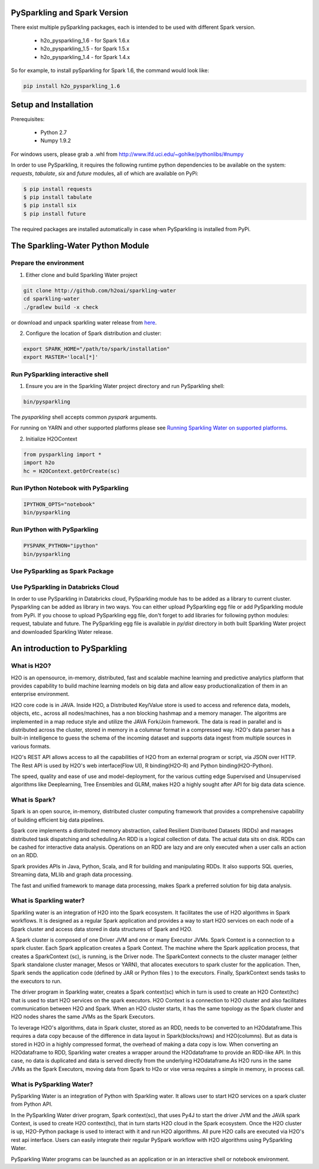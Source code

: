 PySparkling and Spark Version
=============================
There exist multiple pySparkling packages, each is intended to be used with different Spark version.

 - h2o_pysparkling_1.6 - for Spark 1.6.x
 - h2o_pysparkling_1.5 - for Spark 1.5.x
 - h2o_pysparkling_1.4 - for Spark 1.4.x

So for example, to install pySparkling for Spark 1.6, the command would look like:

.. code-block:: bash

    pip install h2o_pysparkling_1.6

Setup and Installation
======================

Prerequisites:
    
  - Python 2.7
  - Numpy 1.9.2

For windows users, please grab a .whl from http://www.lfd.uci.edu/~gohlke/pythonlibs/#numpy

In order to use PySparkling, it requires the following runtime python dependencies to be available on the system: *requests*, *tabulate*, *six* and *future* modules, all of which are available on PyPi:

.. code-block:: bash

  $ pip install requests
  $ pip install tabulate
  $ pip install six
  $ pip install future
  
The required packages are installed automatically in case when PySparkling is installed from PyPi.



The Sparkling-Water Python Module
=================================

Prepare the environment
-----------------------
1. Either clone and build Sparkling Water project

.. code-block:: bash

    git clone http://github.com/h2oai/sparkling-water
    cd sparkling-water
    ./gradlew build -x check


or download and unpack sparkling water release from  `here
<http://www.h2o.ai/download/sparkling-water/choose>`_.

2. Configure the location of Spark distribution and cluster:

.. code-block:: bash

    export SPARK_HOME="/path/to/spark/installation"
    export MASTER='local[*]'


Run PySparkling interactive shell
---------------------------------

1. Ensure you are in the Sparkling Water project directory and run PySparkling shell:

.. code-block:: bash

    bin/pysparkling


The *pysparkling* shell accepts common *pyspark* arguments.


For running on YARN and other supported platforms please see `Running Sparkling Water on supported platforms
<https://github.com/h2oai/sparkling-water/blob/master/DEVEL.md#TargetPlatforms>`_.


2. Initialize H2OContext

.. code:: python

      from pysparkling import *
      import h2o
      hc = H2OContext.getOrCreate(sc)


Run IPython Notebook with PySparkling
-------------------------------------
.. code-block:: bash

    IPYTHON_OPTS="notebook"
    bin/pysparkling


Run IPython with PySparkling
----------------------------
.. code-block:: bash

    PYSPARK_PYTHON="ipython"
    bin/pysparkling


Use PySparkling as Spark Package
--------------------------------
.. code-block:: bash
    export SPARKLING_EGG=$(ls $SPARKLING_HOME/py/dist/)
	$SPARK_HOME/bin/spark-submit --packages ai.h2o:sparkling-water-core_2.10:1.6.1 --py-files $SPARKLING_EGG ./py/examples/scripts/ChicagoCrimeDemo.py


Use PySparkling in Databricks Cloud
-----------------------------------
In order to use PySparkling in Databricks cloud, PySparkling module has to be added as a library to current cluster.
Pysparkling can be added as library in two ways. You can either upload PySparkling egg file or add PySparkling module
from PyPi. If you choose to upload PySparkling egg file, don't forget to add libraries for following python modules:
request, tabulate and future. The PySparkling egg file is available in *py/dist* directory in both built Sparkling
Water project and downloaded Sparkling Water release.

	
An introduction to PySparkling
==============================

What is H2O?
------------

H2O is an opensource, in-memory, distributed, fast and scalable machine learning and predictive analytics platform that provides capability to build machine learning models on big data and allow easy productionalization of them in an enterprise environment. 

H2O core code is in JAVA. Inside H2O, a Distributed Key/Value store is used to access and reference data, models, objects, etc., across all nodes/machines, has a non blocking hashmap and a memory manager. The algoritms are implemented in a map reduce style and utilize the JAVA Fork/Join framework.
The data is read in parallel and is distributed across the cluster, stored in memory in a columnar format in a compressed way. H2O's data parser has a  built-in intelligence to guess the schema of the incoming dataset and supports data ingest from multiple sources in various formats.

H2O's REST API allows access to all the capabilities of H2O from an external program or script, via JSON over HTTP. The Rest API is used by H2O's web interface(Flow UI), R binding(H2O-R) and Python binding(H2O-Python).

The speed, quality and ease of use and model-deployment, for the various cutting edge Supervised and Unsupervised algorithms like Deeplearning, Tree Ensembles and GLRM, makes H2O a highly sought after API for big data  data science.

What is Spark?
--------------

Spark is an open source, in-memory, distributed cluster computing framework that provides a comprehensive capability of building efficient big data pipelines.

Spark core implements a distributed memory abstraction, called Resilient Distributed Datasets (RDDs) and manages distributed task dispatching and scheduling.An RDD is a logical collection of data. The actual data sits on disk. RDDs can be cashed for interactive data analysis. Operations on an RDD are lazy and are only executed when a user calls an action on an RDD. 

Spark provides APIs in Java, Python, Scala, and R for building and manipulating RDDs. It also supports SQL queries, Streaming data, MLlib and graph data processing.

The fast and unified framework to manage data processing, makes Spark a preferred solution for big data analysis.

What is Sparkling water?
------------------------

Sparkling water is an integration of H2O into the Spark ecosystem. It facilitates the use of H2O algorithms in Spark workflows. It is designed as a regular Spark application and provides a way to start H2O services on each node of a Spark cluster and access data stored in data structures of Spark and H2O.

A Spark cluster is composed of one Driver JVM and one or many Executor JVMs. Spark Context is a connection to a spark cluster. Each Spark application creates a Spark Context.
The machine where the Spark application process, that creates a SparkContext (sc), is running, is the Driver node. The SparkContext connects to the cluster manager (either Spark standalone cluster manager, Mesos or YARN), that allocates executors to spark cluster for the application. Then, Spark sends the application code (defined by JAR or Python files ) to the executors. Finally, SparkContext sends tasks to the executors to run.

The driver program in Sparkling water, creates a Spark context(sc) which in turn is used to create an H2O Context(hc) that is used to start H2O services on the spark executors. H2O Context is a connection to H2O cluster and  also facilitates communication between H2O and Spark. When an H2O cluster starts, it has the same topology as the Spark cluster and H2O nodes shares the same JVMs as the Spark Executors.

To leverage H2O's algorithms, data in Spark cluster, stored as an RDD, needs to be converted to an H2Odataframe.This requires a data copy because of the difference in data layout in Spark(blocks/rows) and H2O(columns). But as data is stored in H2O in a highly compressed format, the overhead of making a data copy is low. When converting an H2Odataframe to RDD, Sparkling water creates a wrapper around the H2Odataframe to provide an RDD-like API. In this case, no data is duplicated and data is served directly from the underlying H2Odataframe.As H2O runs in the same JVMs as the Spark Executors, moving data from Spark to H2o or vise versa requires a simple in memory, in process call.


What is PySparkling Water?
--------------------------

PySparkling Water is an integration of Python with Sparkling water. It allows user to start H2O services on a spark cluster from Python API.
	
In the PySparkling Water driver program, Spark context(sc), that uses Py4J to start the driver JVM and the JAVA spark Context, is used to create H2O context(hc), that in turn starts H2O cloud in the Spark ecosystem. Once the H2O cluster is up, H2O-Python package is used to interact with it and run H2O algorithms. All pure H2O calls are executed via H2O's rest api interface. Users can easily integrate their regular PySpark workflow with H2O algorithms using PySparkling Water.
	
PySparkling Water programs can be launched as an application or in an interactive shell or notebook environment. 
	
